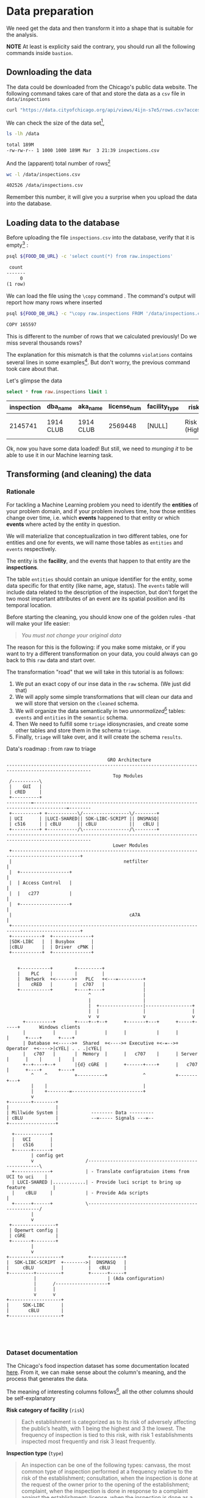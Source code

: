 #+STARTUP: showeverything
#+STARTUP: nohideblocks
#+STARTUP: indent
#+PROPERTY: header-args:sql :engine postgresql
#+PROPERTY: header-args:sql+ :dbhost 0.0.0.0
#+PROPERTY: header-args:sql+ :dbport 5434
#+PROPERTY: header-args:sql+ :dbuser food_user
#+PROPERTY: header-args:sql+ :dbpassword some_password
#+PROPERTY: header-args:sql+ :database food
#+PROPERTY: header-args:sql+ :results table drawer
#+PROPERTY: header-args:sh  :results verbatim org
#+PROPERTY: header-args:sh+ :prologue exec 2>&1 :epilogue :


* Data preparation

We need get the data and then transform it into a shape that is suitable for the analysis.

*NOTE* At least is explicity said the contrary, you should run all the following commands inside =bastion=.

** Downloading the data

The data could be downloaded from the Chicago's public data website. The following command takes care of that and store the data as a =csv= file in =data/inspections= 

   #+BEGIN_SRC sh :dir /docker:root@tutorial_bastion:/ :results none
     curl "https://data.cityofchicago.org/api/views/4ijn-s7e5/rows.csv?accessType=DOWNLOAD" > data/inspections.csv
   #+END_SRC

We can check the size of the data set[fn:1],

   #+BEGIN_SRC sh :dir /docker:root@tutorial_bastion:/ 
     ls -lh /data
   #+END_SRC

   #+RESULTS:
   #+BEGIN_SRC org
   total 189M
   -rw-rw-r-- 1 1000 1000 189M Mar  3 21:39 inspections.csv
   #+END_SRC

And the (apparent) total number of rows[fn:2]

   #+BEGIN_SRC sh :dir /docker:root@tutorial_bastion:/ 
     wc -l /data/inspections.csv
   #+END_SRC

   #+RESULTS:
   #+BEGIN_SRC org
   402526 /data/inspections.csv
   #+END_SRC

Remember this number, it will give you a surprise when you upload the data into the database.

** Loading data to the database

Before uploading the file =inspections.csv= into the database, verify that it is empty[fn:3] :

   #+BEGIN_SRC sh :dir /docker:root@tutorial_bastion:/ 
     psql ${FOOD_DB_URL} -c 'select count(*) from raw.inspections'
   #+END_SRC

   #+RESULTS:
   #+BEGIN_SRC org
    count 
   -------
        0
   (1 row)

   #+END_SRC

We can load the file using the =\copy= command . The command's output will report how many rows where inserted

   #+BEGIN_SRC sh :dir /docker:root@tutorial_bastion:/
     psql ${FOOD_DB_URL} -c "\copy raw.inspections FROM '/data/inspections.csv' WITH HEADER CSV"
   #+END_SRC

   #+RESULTS:
   #+BEGIN_SRC org
   COPY 165597
   #+END_SRC

This is different to the number of rows that we calculated
previously! Do we miss several thousands rows? 

The explanation for this mismatch is that the columns
=violations= contains several lines in some examples[fn:4]. But don't worry,
the previous command took care about that.

Let's glimpse the data

   #+BEGIN_SRC sql
select * from raw.inspections limit 1
   #+END_SRC

   #+RESULTS:
   :RESULTS:
   | inspection | dba_name   | aka_name   | license_num | facility_type | risk          | address            | city    | state |   zip |       date | type    | results   | violations |          latitude |          longitude | location                                |
   |------------+-----------+-----------+------------+--------------+---------------+--------------------+---------+-------+-------+------------+---------+-----------+------------+-------------------+--------------------+-----------------------------------------|
   |    2145741 | 1914 CLUB | 1914 CLUB |    2569448 | [NULL]       | Risk 1 (High) | 1060 W ADDISON AVE | CHICAGO | IL    | 60613 | 2018-03-01 | License | Not Ready | [NULL]     | 41.94731748901495 | -87.65641794764645 | (41.94731748901495, -87.65641794764645) |
   :END:

Ok, now you have some data loaded! But still, we need to /munging it/ to be able to use it in our Machine learning task.

** Transforming (and cleaning) the data

*** Rationale
For tackling a Machine Learning problem you need to identify the
*entities* of your problem domain, and if your problem involves time,
how those entities change over time, i.e. which *events* happened to
that entity or which *events* where acted by the entity in question.

We will materialize that conceptualization in two different tables, one for entities and
one for events, we will name those tables as =entities= and =events= respectively.

The entity is the *facility*, and the events that happen to that entity
are the *inspections*.

The table =entities= should contain an unique identifier for the entity,
some data specific for that entity (like name, age, status). The
=events= table will include data related to the description of the
inspection, but don't forget the two most important attributes of an
event are its spatial position and its temporal location.

Before starting the cleaning, you should know one of the golden rules
-that will make your life easier:

#+BEGIN_QUOTE
   /You must not change your original data/
#+END_QUOTE

The reason for this is the following: if you make some mistake, or if
you want to try a different transformation on your data, you could
always can go back to this =raw= data and start over.

The transformation "road" that we will take in this tutorial is as follows:

1. We put an exact copy of our inse data in the =raw= schema. (We just
   did that)
2. We will apply some simple transformations that will clean our data
   and we will store that version on the =cleaned= schema.
3. We will organize the data semantically in two /unnormalized/[fn:5] tables:
   =events= and =entities= in the =semantic= schema.
4. Then We need to fulfill some =triage= idiosyncrasies, and create
   some other tables and store them in the schema =triage=.
5. Finally, =triage= will take over, and it will create the schema =results=.

#+NAME: data_road
#+CAPTION: Data's roadmap : from raw to triage
#+BEGIN_SRC ditaa :file img/data_road.png :cmdline -r -s 1.2 :export results
                                     GRO Architecture
----------------------------------------------------------------------------------------------------- 
                                       Top Modules
 /----------\                                                                                         
 |    GUI   |                                                                                         
 | cRED     |                                                                                         
 +----------+                                                                                         
---------=----------------------------------------------------------------------------------=--------
 +----------+ +-----------\/-----------------\/--------+ 
 | UCI      | |LUCI-SHARED|| SDK-LIBC-SCRIPT || DNSMASQ| 
 | c516     | | cBLU      || cBLU            ||   cBLU | 
 +----------+ +-----------/\-----------------/\--------+ 
----------------------------------------------------------------------------------------------------- 
                                       Lower Modules
 +-----------------------------------------------------------------------------------------------+
 |                                         netfilter                                             |
 |  +------------------+                                                                         |
 |  | Access Control   |                                                                         |
 |  |   c277           |                                                                         |
 |  +------------------+                                                                         |
 |                                           cA7A                                                |
 +-----------------------------------------------------------------------------------------------+
 +-----------+  +--------------+ 
 |SDK-LIBC   |  | Busybox      |
 |cBLU       |  | Driver  cPNK |
 +-----------+  +--------------+
                                

    +-----------+        +---------+
    |    PLC    |        |         |
    |  Network  +<------>+   PLC   +<---=---------+
    |    cRED   |        |  c707   |              |
    +-----------+        +----+----+              |
                              ^                   |
                              |                   |
                              |  +----------------|-----------------+
                              |  |                |                 |
                              v  v                v                 v
      +----------+       +----+--+--+      +-------+---+      +-----+-----+       Windows clients
      |          |       |          |      |           |      |           |      +----+      +----+
      | Database +<----->+  Shared  +<---->+ Executive +<-=-->+ Operator  +<---->|cYEL| . . .|cYEL|
      |   c707   |       |  Memory  |      |   c707    |      | Server    |      |    |      |    |
      +--+----+--+       |{d} cGRE  |      +------+----+      |   c707    |      +----+      +----+
         ^    ^          +----------+             ^           +-------+---+
         |    |                                   |
         |    +--------=--------------------------+
         v
+--------+--------+
|                 |
| Millwide System |            -------- Data ---------
| cBLU            |            --=----- Signals ---=--
+-----------------+
                                                                      
  +-------------+
  |   UCI       |
  |   c516      |
  +------+------+
         | config get
         v                   /----------------------------------------------------\
  +-------------+            | - Translate configratuion items from UCI to uci    |
  | LUCI-SHARED |............| - Provide luci script to bring up feature          |
  |    cBLU     |            | - Provide Ada scripts                              |
  +------+------+            \----------------------------------------------------/
         |
         v
 +----------------+
 | Openwrt config |
 | cGRE           |
 +-------+--------+
         |
         v
+-------------------+         +------------+
|  SDK-LIBC-SCRIPT  +-------->|  DNSMASQ   |
|     cBLU          |         |   cBLU     |
+---------+---------+         +------+-----+
          |                          | (Ada configuration)
          |      /-------------------+
          |      |
          v      v
+-------------------+
|     SDK-LIBC      |
|       cBLU        |
+-------------------+

  
        

#+END_SRC

#+RESULTS: data_road
[[file:img/data_road.png]]



*** Dataset documentation

The Chicago's food inspection  dataset has some documentation located
[[https://data.cityofchicago.org/api/assets/BAD5301B-681A-4202-9D25-51B2CAE672FF?download=true][here]]. From it, we can make sense about the column's meaning, and the
process that generates the data.

The meaning of interesting columns follows[fn:6], all the other
columns should be self-explanatory

- *Risk category of facility* (=risk=) ::

#+BEGIN_QUOTE
     Each establishment is categorized as
     to its risk of adversely affecting the public’s health, with 1
     being the highest and 3 the lowest. The frequency of
     inspection is tied to this risk, with risk 1 establishments
     inspected most frequently and risk 3 least frequently.
#+END_QUOTE
   
- *Inspection type* (=type=) ::

#+BEGIN_QUOTE
     An inspection can be one of the following
     types: canvass, the most common type of inspection performed
     at a frequency relative to the risk of the   establishment;
     consultation, when the inspection is  done at the request of the
     owner prior to the opening of the establishment; complaint, when
     the inspection is done in    response to a complaint against the
     establishment; license, when the inspection is done    as a
     requirement for the establishment to receive its license to
     operate; suspect food    poisoning, when the inspection is done
     in response to one or more persons claiming to    have gotten ill
     as a result of eating at the establishment (a specific type of
     complaint-   based inspection); task-force inspection, when an
     inspection of a bar or tavern is done.    Re-inspections can
     occur for most types of these inspections and are indicated as
     such.
#+END_QUOTE

- *Results* (=results=) ::
     
#+BEGIN_QUOTE
     An inspection can pass, pass with conditions or
     fail. Establishments receiving a ‘pass’ were found to have no
     critical or serious violations (violation number 1-14 and 15-29,
     respectively). Establishments receiving a ‘pass  with conditions’
     were found to have critical or serious violations, but these were
     corrected during the inspection. Establishments receiving a
     ‘fail’ were found to have critical or serious violations that
     were not correctable during the inspection. An establishment
     receiving a ‘fail’ does not  necessarily mean the establishment’s
     licensed is suspended. Establishments found to be out of business
     or not located are indicated as such.
#+END_QUOTE
     
- *Violations* (=violations=) ::

#+BEGIN_QUOTE
     An establishment can receive *one or more* of 45
     distinct violations (violation numbers 1-44 and 70). For each
     violation number listed for a given establishment, /the
     requirement the establishment must meet in order for it/ to *NOT*
     /receive a violation is noted, followed by a specific description
     of the findings that caused the violation to be issued/.
#+END_QUOTE
     
We added emphasis to the last one.

From this definitions, we can deduct the following claims:

1. /risk/ is related to the frequency of inspections of type /canvass/.
2. /consultation/ is a compulsory inspections /before/ the facility opens
   (so we can remove it from the data), the same happens with /license/.
3. /complaint/ and /suspect food poisoning/ are types of inspections
   which are  triggered by the people.
4. Inspection of type /consultation/ are triggered by the owner of the
   facility.
5. /task-force/ occurs against bar or taverns.
6. *Critical violations* are coded between =1-14=, *serious violations*
   between =15-29=. So, we can assume that the violations code =30= and
   onward are /minor/ violations.
7. The description of the violation is actually what *shouldn't* found,
   the comment are the steps that the facility should take in order of
   not receive the violation.
8. They are only three possible results of the inspection (plus the
   fact that the facility was not located or out of business).
9. There are several =violations= per =inspection=.



*** Reality check

It is important verify that the documentation is correct. Let's start
checking that the =risk= column *only* have three different classifications:

*NOTE* Execute this in =psql= inside the container =bastion=.

#+BEGIN_SRC sql
  select risk, count(*) from raw.inspections group by risk order by count(*) desc
#+END_SRC

#+RESULTS:
:RESULTS:
| risk            |  count |
|-----------------+--------|
| Risk 1 (High)   | 116039 |
| Risk 2 (Medium) |  34012 |
| Risk 3 (Low)    |  15457 |
| [NULL]          |     66 |
| All             |     23 |
:END:

Ok, we got two more =risk= types: =All= and =NULL= for a grand total
of *5*. 

What about =types= of inspections?

#+BEGIN_SRC sql
  select count(distinct type) from raw.inspections
#+END_SRC

#+RESULTS:
:RESULTS:
| count |
|-------|
|   108 |
:END:

Wow, we got *108* types of inspections instead of *5*.

Which are those types? How bad is it?

#+BEGIN_SRC sql
select type, count(*) from raw.inspections group by type order by count(*) desc limit 10
#+END_SRC

#+RESULTS:
:RESULTS:
| type                     | count |
|--------------------------+-------|
| Canvass                  | 87871 |
| License                  | 21119 |
| Canvass Re-Inspection    | 17010 |
| Complaint                | 14979 |
| License Re-Inspection    |  7598 |
| Complaint Re-Inspection  |  6123 |
| Short Form Complaint     |  6066 |
| Suspected Food Poisoning |   735 |
| Consultation             |   667 |
| License-Task Force       |   605 |
:END:

This columns will require also cleaning. Finally, let's look =results=
(should be 3)

#+BEGIN_SRC  sql
  select results, count(*) from raw.inspections group by results order by count(*) desc
#+END_SRC

#+RESULTS:
:RESULTS:
| results              | count |
|----------------------+-------|
| Pass                 | 96686 |
| Fail                 | 31939 |
| Pass w/ Conditions   | 15625 |
| Out of Business      | 14743 |
| No Entry             |  4877 |
| Not Ready            |  1052 |
| Business Not Located |    61 |
:END:

Ok, disheartening. But, that is the reality of /real/ data. We will try to clean this mess.

*** Cleaning

Let's see the data to figure out how we need to be transform it. We
will concentrate at first in all columns except =violations=, we will
deal with that later, since is more complex.

First, we will remove superfluous spaces and will transform the columns
=type, results, dba_name, aka_name, facility_type, address, city= to
lower case, also, we will clean =risk= keeping only the description
(e.g. *high* instead of *Risk 1 (High)*).

We still need to clean the column =type= (it contains several more
variations instead of the *seven* mentioned in the documentation:
/canvass/, /complaint/, /license/, /re-inspection/, /task-force/, /consultation/
and /suspect food poisoning/). For simplicity, we will use /regular
expressions/ and we will ignore /re-inspection/.

For the column =risk= , we will impute as =high= all the =NULL= and =All=
values.

As we have seen (and we will continue see that)  through all this
tutorial, /data is always messy/, for example, in the column =dba_name=
 we have several different spellings: =SUBWAY= and
=Subway=, =MCDONALDS= and =MC DONALD'S=, =DUNKIN DONUTS/BASKIN ROBBINS= and
=DUNKIN DONUTS / BASKIN ROBBINS=, etc.

We could try a very simple cleaning strategy: convert all the
names to lowercase, remove the trailing spaces, remove the apostrophe
"='"= and remove the spaces around "=/=". The problem with this approach
is that we will be fixing the names that we just saw, but there are
several other nuances down that list. Another approach is use [[https://www.postgresql.org/docs/current/static/fuzzystrmatch.html][soundex]],
but that will (potentially) create a lot of mismatches. The real workaround is apply
some /machine learning/ to /deduplicate/ the entities[fn:7].  We wont follow that
path here, we will stick with first alternative.

Let's review the status of the spatial columns (=state, city, zip, latitude,
longitude=). Beginning with the =state=, all the facilities in the
data should be located at *Ilinois*:

#+begin_src sql
select state, count(*) from raw.inspections group by state
#+end_src

#+RESULTS:
:RESULTS:
| state  |  count |
|--------+--------|
| IL     | 165575 |
| [NULL] |     22 |
:END:

Ok, almost correct, there are some =NULL= values. We will assume that
the =NULL= values are actually =IL= (We will impute them). Moving on
the next spatial column, We expect that all the values in the column
=city= are Chicago[fn:8]: 

#+BEGIN_SRC sql
select 
lower(city) as city, 
count(*) 
from raw.inspections 
group by lower(city) 
order by count(*) desc limit 10
#+END_SRC

#+RESULTS:
:RESULTS:
| city              |  count |
|-------------------+--------|
| chicago           | 165221 |
| [NULL]            |    148 |
| cchicago          |     42 |
| schaumburg        |     20 |
| maywood           |     16 |
| elk grove village |     12 |
| chicagochicago    |      9 |
| chestnut street   |      8 |
| evanston          |      8 |
| inactive          |      8 |
:END:

Oh boy. There are 140-ish rows with =NULL= values and forty-ish rows with the
value =cchicago=, some more down the list, we got even
=chicagochicago=. The rest value are different counties, but all of
them are near to Chicago. We will ignore this column (or equivalently,
we will assume that all the records are from Chicago. 

The zip code has a similar =NULL= problem:

#+BEGIN_SRC sql
select count(*) from raw.inspections where zip is null or btrim(zip) = ''
#+END_SRC

#+RESULTS:
:RESULTS:
| count |
|-------|
|    72 |
:END:

We could attempt to remove this =NULLs= using the location point or
using similar names of restaurants, but for this tutorial we will
remove them. Also, we will convert the coordinates latitude and
longitude to a =Point= [fn:10] [fn:9]. 

Continuing with the cleaning, we will drop the columns =state=,
=latitude=, =longitude= (since these are (now) redundant, because the
=Point= object). We will remove the column =city= since almost
everything happens in Chicago (this is the Chicago's food inspection data set anyway).

So, if you keep the counting, we are only keeping two columns related
to the spatial location of the events: the administrative one
(=zip_code=) and the exact point of the facility (=location=).

There are several violations inspected per event, for clarity we will
put the violations in their own table.

As a final step in the cleaning we will change the name of the columns
for explicit or better names(e.g =results -> result, dba_name -> facility=, etc).

We will create a new =schema= called =cleaned=. The objective of this
schema is twofold: keep our raw data /as-is/ and store our assumptions
and cleaning decisions separated from the /raw/ data in a schema that
/semantically/ is transmitting the information: "this is our clean
data".

The =cleaned= schema will contain two tables: =cleaned.inspections=
and =cleaned.violations=. 


#+BEGIN_SRC sql :tangle ./sql/create_cleaned_inspections_table.sql
  create schema if not exists cleaned;
#+END_SRC

#+RESULTS:

Then, we will create our mini *ETL* with our cleaning decisions:

#+BEGIN_SRC sql :tangle ./sql/create_cleaned_inspections_table.sql
drop table if exists cleaned.inspections cascade;

create table cleaned.inspections as (
with cleaned as (
select
inspection::integer,
btrim(lower(results)) as result, 
license_num::integer,
btrim(lower(dba_name)) as facility,
btrim(lower(aka_name)) as facility_aka,
case when
facility_type is null then 'unknown'
else btrim(lower(facility_type))
end as facility_type,
lower(substring(risk from '\((.+)\)')) as risk,
btrim(lower(address)) as address,
zip as zip_code,
substring(
btrim(lower(regexp_replace(type, 'liquor', 'task force', 'gi')))
from 'canvass|task force|complaint|food poisoning|consultation|license|tag removal') as type,
date,
ST_SetSRID(ST_MakePoint(longitude, latitude), 4326)::geography as location  -- We use geography so the measurements are in meters
from raw.inspections
where zip is not null  -- removing NULL zip codes
)

select * from cleaned where type is not null
);
#+END_SRC

#+RESULTS:

You could execute this code using (if you are not connected to the
database with =psql=):

#+BEGIN_SRC sh :dir /docker:root@tutorial_bastion:/ :results org drawer
psql ${FOOD_DB_URL} < /sql/create_cleaned_inspections_table.sql
#+END_SRC

#+RESULTS:
:RESULTS:
SELECT 164178
:END:

Or, if you are in =psql=

#+BEGIN_EXAMPLE sql
\i /code/create_cleaned_inspections_table.sql
#+END_EXAMPLE

The number of inspections now is:

#+BEGIN_SRC sql :results table
 select count(inspection) from cleaned.inspections;
#+END_SRC

#+RESULTS:
:RESULTS:
|  count |
|--------|
| 164790 |
:End:

Note that  src_sh[:results raw  :export result :dir
 /docker:root@tutorial_bastion:/]{psql ${FOOD_DB_URL}  -t -P
 format=unaligned  -c 'select count(inspection) from
 cleaned.inspections'} 164790
 is smaller than src_sh[:results raw  :export result :dir
 /docker:root@tutorial_bastion:/]{psql ${FOOD_DB_URL}  -t -P
 format=unaligned  -c 'select count(*) from
 raw.inspections'} 165597, as expected we throw away some inspections.

With the =cleaned.inspections= table created, let's look closer the
column =violations= to choose which steps we should take to clean it.

The first thing to note is that the column =violation= has a lot of information:
it mixes the official code and name of the /requirement to met/ (see the
 [[Dataset documentation]]), followed by inspector's comments. The
comments are free text, that means that they can contain line breaks,
mispellings, etc. If there are more that one violation, they will be
separated using a pipe: =|=.

The following =sql= code removes line breaks and multiple spaces and
creates an array with all the violations of the inspection number =2145736=

#+BEGIN_SRC sql 
select 
string_to_array(regexp_replace(violations, '[\n\r]+', ' ', 'g' ), '|')  as violations_array
from raw.inspections where inspection = '2145736'
#+END_SRC

#+RESULTS:
:RESULTS:
| violations_array                                                                                                                                                                                                                                                                                                                                                                                                                                                                                                                                                                                                                                                                                                                                                                                                                                                                                                                                                                                                                                                                                                                                                        |
|------------------------------------------------------------------------------------------------------------------------------------------------------------------------------------------------------------------------------------------------------------------------------------------------------------------------------------------------------------------------------------------------------------------------------------------------------------------------------------------------------------------------------------------------------------------------------------------------------------------------------------------------------------------------------------------------------------------------------------------------------------------------------------------------------------------------------------------------------------------------------------------------------------------------------------------------------------------------------------------------------------------------------------------------------------------------------------------------------------------------------------------------------------------------|
| {"35. WALLS, CEILINGS, ATTACHED EQUIPMENT CONSTRUCTED PER CODE: GOOD REPAIR, SURFACES CLEAN AND DUST-LESS CLEANING METHODS - Comments: MISSING PART OF THE COVING(BASEBOARD) BY THE EXPOSED HAND SINK IN THE KITCHEN. MUST REPAIR AND MAINTAIN. WATER STAINED CEILING TILES IN THE LUNCH ROOM. MUST REPLACE CEILING TILES AND MAINTAIN. PEELING PAINT ON THE CEILING AND WALLS THROUGHOUT THE SCHOOL. HALLWAYS, INSIDE THE CLASSROOMS, INSIDE THE WASHROOMS IN ALL FLOORS. INSTRUCTED TO SCRAPE PEELING PAINT AND RE PAINT.     "," 32. FOOD AND NON-FOOD CONTACT SURFACES PROPERLY DESIGNED, CONSTRUCTED AND MAINTAINED - Comments: FIRST FLOOR GIRL'S WASHROOM,MIDDLE WASHBOWL SINK FAUCET NOT IN GOOD REPAIR, MUST REPAIR AND MAINTAIN. ONE OUT OF TWO HAND DRYER NOT WORKING IN THE FOLLOWING WASHROOM: FIRST FLOOR  BOY'S AND GIRL'S WASHROOM, AND  BOY'S AND GIRL'S WASHROOM 2ND FLOOR. MUST REPAIR AND MAINTAIN. "," 34. FLOORS: CONSTRUCTED PER CODE, CLEANED, GOOD REPAIR, COVING INSTALLED, DUST-LESS CLEANING METHODS USED - Comments: DAMAGED FLOOR INSIDE THE BOY'S AND GIRL'S WASHROOM 2ND FLOOR. MUST REPAIR, MAKE THE FLOOR SMOOTH EASILY CLEANABLE."} |
:END:

The structure of the =violations= column is (check the previous output):

   - If there are several violations reported, those violations will
     be separated by ='|'= 
   - Every violation begins with a code and  a description
   - Every violation could have *comments*, those comments appear after
     the string =- Comments:=

We will take that observations in account and create a new table
called =cleaned.violations= to store

   - inspection
   - code
   - description
   - comments

#+BEGIN_SRC sql :tangle ./sql/create_violations_table.sql
   drop table if exists cleaned.violations cascade;

   create table cleaned.violations as (
   select
   inspection::integer,
   license_num::integer, 
   date::date,
   btrim(tuple[1]) as code,
   btrim(tuple[2]) as description,
   btrim(tuple[3]) as comment,
   (case
     when btrim(tuple[1]) = '' then NULL 
     when btrim(tuple[1])::int between 1 and 14 then 'critical' -- From the documentation
     when btrim(tuple[1])::int between 15 and 29  then 'serious'
     else 'minor'
   end
   ) as severity from
   (
   select
   inspection,
   license_num,
   date,
   regexp_split_to_array(   -- Create an array we will split the code, description, comment
     regexp_split_to_table( -- Create a row per each comment we split by |
       coalesce(            -- If there isn't a violation add '- Comments:'
         regexp_replace(violations, '[\n\r]+', '', 'g' )  -- Remove line breaks
       , '- Comments:')
     , '\|')  -- Split the violations
   , '(?<=\d+)\.\s*|\s*-\s*Comments:')  -- Split each violation in three 
    as tuple
   from raw.inspections
   where results in ('Fail', 'Pass', 'Pass w/ Conditions') and license_num is not null
   ) as t
   );
#+END_SRC

#+Results:
 
This code is in =/sql/create_violations_table.sql=, you can Execute
 it as before.

We can verify the result of the previous Script

#+BEGIN_SRC sql
select * from cleaned.violations 
where inspection = 2145736
#+END_SRC

#+RESULTS:
:RESULTS:
| inspection | license_num |       date | code | description                                                                                                          | comment                                                                                                                                                                                                                                                                                                                                                                            | severity |
|------------+------------+------------+------+----------------------------------------------------------------------------------------------------------------------+------------------------------------------------------------------------------------------------------------------------------------------------------------------------------------------------------------------------------------------------------------------------------------------------------------------------------------------------------------------------------------+----------|
|    2145736 |      23591 | 2018-03-01 |   35 | WALLS, CEILINGS, ATTACHED EQUIPMENT CONSTRUCTED PER CODE: GOOD REPAIR, SURFACES CLEAN AND DUST-LESS CLEANING METHODS | MISSING PART OF THE COVING(BASEBOARD) BY THE EXPOSED HAND SINK IN THE KITCHEN. MUST REPAIR AND MAINTAIN.WATER STAINED CEILING TILES IN THE LUNCH ROOM. MUST REPLACE CEILING TILES AND MAINTAIN.PEELING PAINT ON THE CEILING AND WALLS THROUGHOUT THE SCHOOL. HALLWAYS, INSIDE THE CLASSROOMS, INSIDE THE WASHROOMS IN ALL FLOORS. INSTRUCTED TO SCRAPE PEELING PAINT AND RE PAINT. | minor    |
|    2145736 |      23591 | 2018-03-01 |   32 | FOOD AND NON-FOOD CONTACT SURFACES PROPERLY DESIGNED, CONSTRUCTED AND MAINTAINED                                     | FIRST FLOOR GIRL'S WASHROOM,MIDDLE WASHBOWL SINK FAUCET NOT IN GOOD REPAIR, MUST REPAIR AND MAINTAIN.ONE OUT OF TWO HAND DRYER NOT WORKING IN THE FOLLOWING WASHROOM:FIRST FLOOR  BOY'S AND GIRL'S WASHROOM, AND  BOY'S AND GIRL'S WASHROOM 2ND FLOOR. MUST REPAIR AND MAINTAIN.                                                                                                   | minor    |
|    2145736 |      23591 | 2018-03-01 |   34 | FLOORS: CONSTRUCTED PER CODE, CLEANED, GOOD REPAIR, COVING INSTALLED, DUST-LESS CLEANING METHODS USED                | DAMAGED FLOOR INSIDE THE BOY'S AND GIRL'S WASHROOM 2ND FLOOR. MUST REPAIR, MAKE THE FLOOR SMOOTH EASILY CLEANABLE.                                                                                                                                                                                                                                                                 | minor    |
:END:


If everything worked correctly you should be able to run the following code:

#+BEGIN_SRC sql
  select
  case when grouping(severity) = 1 then 'TOTAL' else severity end as severity,
  count(*) from cleaned.violations
  group by rollup (severity)
  order by severity nulls first
#+END_SRC

#+RESULTS:
:RESULTS:
| severity |  count |
|----------+--------|
| [NULL]   |  12952 |
| critical |  39120 |
| minor    | 488954 |
| serious  |  79242 |
| TOTAL    | 620268 |
:END:

As a last step, we should create from the cleaned tables the =entities=
and =events= table.

** Semantic tables

*** Entities table

The =entities= table should uniquely identify each one of the facilities and contain
the attributes that describes each one of them. First, we should
investigate how we can identify uniquely a facility. Let's hope that
this is easy.

We could expect that =license_num= is the way to go for uniquely
identify the facility, let's confirm this with some queries.

We will beging with the following query: /What are the top 5 licenses with more inspections?/

#+BEGIN_SRC sql
    select
    license_num, 
    count(*) as total_inspections,
    coalesce(count(*) filter (where result = 'fail'), 0)
    as total_failures
    from cleaned.inspections
    group by license_num
    order by total_inspections desc
    limit 5;
#+END_SRC

#+RESULTS:
:RESULTS:
| license_num | total_inspections | total_failures |
|------------+------------------+---------------|
|          0 |              420 |           111 |
|    1354323 |              192 |             1 |
|      14616 |              172 |            30 |
|    1574001 |               80 |             4 |
|    1974745 |               59 |             3 |
:END:


This looks weird, there are three license  numbers than concentrates
 most of the inspections (in particular license number =0=) Let's
 investigate a little about the =license_num= = =0=. 

#+BEGIN_SRC sql
  select
  facility_type, count(*) as total_inspections,
  coalesce(count(*) filter (where result = 'fail'), 0)
  as total_failures
  from cleaned.inspections
  where license_num=0
  group by  facility_type
  order by total_inspections desc
  limit 10
#+END_SRC

#+RESULTS:
:RESULTS:
| facility_type    | total_inspections | total_failures |
|-----------------+------------------+---------------|
| restaurant      |              101 |            43 |
| special event   |               61 |             8 |
| unknown         |               43 |            10 |
| shelter         |               31 |             6 |
| navy pier kiosk |               30 |             4 |
| church          |               28 |             3 |
| grocery store   |               16 |             7 |
| church kitchen  |               14 |             6 |
| private school  |               11 |             1 |
| long term care  |                9 |             1 |
:END:

It seems that =license_number= =0= is a generic Placeholder:
Most of these are related to /special events/, /churchs/, /festivals/
etc. But, What about  the =restaurants= which have =license_num= =
=0=? Are those the same restaurant?


#+BEGIN_SRC sql
  select
  license_num, facility, address, count(*) as total_inspections,
  coalesce(count(*) filter (where result = 'fail'), 0)
  as total_failures
  from cleaned.inspections
  where license_num=0
  and facility_type = 'restaurant'
  group by  license_num, facility, address
  order by total_inspections desc
  limit 10
#+END_SRC

#+RESULTS:
:RESULTS:
| license_num | facility                        | address               | total_inspections | total_failures |
|------------+---------------------------------+-----------------------+------------------+---------------|
|          0 | british airways                 | 11601 w touhy ave     |                5 |             1 |
|          0 | rib lady 2                      | 4203 w cermak rd      |                4 |             3 |
|          0 | unlicensed                      | 7559 n ridge blvd     |                3 |             1 |
|          0 | nutricion familiar              | 3000 w 59th st        |                3 |             1 |
|          0 | taqueria la capital             | 3508 w 63rd st        |                3 |             1 |
|          0 | herbalife                       | 6214 w diversey ave   |                3 |             2 |
|          0 | las quecas                      | 2500 s christiana ave |                3 |             1 |
|          0 | la michoacana                   | 4346 s california ave |                3 |             1 |
|          0 | mrs. t's southern fried chicken | 3343 n broadway       |                3 |             1 |
|          0 | vinces pizzeria & taqueria, inc | 1527 w devon ave      |                3 |             1 |
:END:

Nope. We conclude that we can't use the =license_num= as the unique
identifier.

If we go back to the columns of the table, we could try with the
column =license_num=  (assume that one license represents one
establishment) and the column =address= (assume that one restaurant is
in one place).

#+BEGIN_SRC sql
  select
  count(distinct license_num) as total_licenses,
  count(distinct facility) as total_facilities,
  count(distinct address) as total_addresses
  from cleaned.inspections
#+END_SRC

#+RESULTS:
:RESULTS:
| total_licenses | total_facilities | total_addresses |
|---------------+-----------------+----------------|
|         33557 |           24867 |          17061 |
:END:

We were expecting (naively) that we should get 1 =license_num= per
=facility= per =address=, but it wasn't the case. This could be mean that
several facilities share the name (e.g. Subway or Mc Donalds)  or the
license; another explanation is that several facilities share the same
address, as the facilities at the stadium or the airport.

We will decide to use the combination of =license_num=, =facility=, =facility_aka=,
=facility_type= and =address= to identify a facility:

#+BEGIN_SRC sql
select
license_num, facility, facility_type, facility_aka, address , count(*)
from cleaned.inspections
group by license_num, facility, facility_type, facility_aka, address
order by count(*) desc, facility, facility_aka, address, license_num, facility_type
limit 10
#+END_SRC

#+RESULTS:
:RESULTS:
| license_num | facility                     | facility_type  | facility_aka              | address                 | count |
|------------+------------------------------+---------------+--------------------------+-------------------------+-------|
|    1490035 | mcdonald's                   | restaurant    | mcdonald's               | 6900 s lafayette ave    |    46 |
|    1596210 | food 4 less midwest #552     | grocery store | food 4 less              | 7030 s ashland ave      |    44 |
|    1142451 | jewel food  store # 3345     | grocery store | jewel food  store # 3345 | 1224 s wabash ave       |    41 |
|    1302136 | mcdonald's                   | restaurant    | mcdonald's               | 70 e garfield blvd      |    40 |
|    1476553 | pete's produce               | grocery store | pete's produce           | 1543 e 87th st          |    40 |
|    2083833 | mariano's fresh market #8503 | grocery store | mariano's fresh market   | 333 e benton pl         |    38 |
|    1000572 | jewel food store #3030       | grocery store | jewel food store #3030   | 7530 s stony island ave |    37 |
|      60184 | taqueria el ranchito         | restaurant    | taqueria el ranchito     | 2829 n milwaukee ave    |    37 |
|    1884255 | food 4 less                  | grocery store | food 4 less              | 4821 w north ave        |    36 |
|       9154 | jimmy g's                    | restaurant    | jimmy g's                | 307 s kedzie ave        |    36 |
:END:


What attributes we want to add to the =entities= table? We should add
all the attributes that describe the entity and doesn't depend on the
event and are atemporal. Therefore we will add =zip_code=,
=location= and some data about when this facility got their license or if this is still open. We will
add =start_time, end_time=. These columns will be important because we
won't wnat to do predictions on entities that aren't active. We will
use the following definition

#+BEGIN_QUOTE
A facility is active from their opening as a businness until it closes
#+END_QUOTE

We don't have this type of date directly in our data source, so we
will use as an interval between the earliest date in the data source
and the latest date *or* the greater data in which  the *result* of the
inspection was =out of business= or =business not located=.

#+BEGIN_SRC sql :tangle ./sql/create_semantic_tables.sql

create schema if not exists semantic;

drop table if exists semantic.entities cascade;

create table semantic.entities as (

with entities_date as (

  select
  license_num,
  facility,
  facility_aka,
  facility_type,
  address,
  zip_code,
  location,
  min(date) over (partition by license_num, facility, facility_aka, address) as start_time,
  max(case when
  result in ('out of business', 'business not located')
  then
  date
  else
  NULL
  end) over (partition by license_num, facility, facility_aka, address) as end_time
  from cleaned.inspections

)

select distinct
   dense_rank() over (w) as entity_id,
   license_num,
   facility,
   facility_aka,
   facility_type,
   address,
   zip_code,
   location,
   start_time,
   end_time
from entities_date
   window w as (order by license_num, facility, facility_aka, facility_type, address)
);


-- Adding some indices
create index entities_ix on semantic.entities (entity_id);

create index entities_license_num_ix on semantic.entities (license_num);
create index entities_facility_ix on semantic.entities (facility);
create index entities_facility_type_ix on semantic.entities (facility_type);
create index entities_zip_code_ix on semantic.entities (zip_code);

-- Spatial index
create index entities_location_gix on semantic.entities using gist (location);

create index entities_full_key_ix on semantic.entities (license_num, facility, facility_aka, facility_type, address);

#+END_SRC

Note that we add a /unique/ identifier (=entity_id=) to this table

#+Results:

#+BEGIN_SRC sql
select count(*) from semantic.entities
#+END_SRC

#+RESULTS:
:RESULTS:
| count |
|-------|
| 34812 |
:END:


** Events table


We are ready for creating our events table. This table will describe
the data related to the inspection. We also add columns from the
facility inspected that will simplify the creation of /features/ for our
machine learning models.

#+begin_src sql :tangle ./sql/create_semantic_tables.sql

drop table if exists semantic.events cascade;

create table semantic.events as (

with entities as (
  select * from semantic.entities
),

inspections as (
select
i.inspection, i.type, i.date, i.risk, i.result,
i.license_num, i.facility, i.facility_aka, i.facility_type, i.address, i.zip_code, i.location,
jsonb_agg(
    jsonb_build_object(
        'code', v.code,
        'severity', v.severity,
	'description', v.description,
	'comment', v.comment
	)
order  by code
) as violations
from cleaned.inspections as i
inner join
cleaned.violations as v
on i.inspection = v.inspection
group by
i.inspection, i.type, i.license_num, i.facility, i.facility_aka, i.facility_type, i.address, i.zip_code, i.location,
i.date, i.risk, i.result
)

select
i.inspection, e.entity_id, i.type, i.date, i.risk, i.result,
e.facility_type, e.zip_code, e.location,
i.violations
from entities as e
inner join
inspections as i
using (license_num, facility, facility_aka, facility_type, address, zip_code)

);

-- Add some indices
create index events_entity_ix on semantic.events (entity_id);
create index events_inspection_ix on semantic.events (inspection);
create index events_type_ix on semantic.events (type);
create index events_date_ix on semantic.events(date desc nulls last);
create index events_facility_type_ix on semantic.events  (facility_type);
create index events_zip_code_ix on semantic.events  (zip_code);

-- Spatial index
create index events_location_gix on semantic.events using gist (location);

-- JSONB indices
create index events_violations on semantic.events using gin(violations);
create index events_violations_json_path on semantic.events using gin(violations jsonb_path_ops);

create index events_inspection_entity_zip_code_date on semantic.events (inspection desc nulls last, entity_id, zip_code, date desc nulls last);

#+end_src

#+RESULTS:


Our semantic data looks like:

#+begin_src sql
select * from semantic.events limit 1
#+end_src

#+RESULTS:
:RESULTS:
| inspection | entity_id | type    |       date | risk | result | facility_type | zip_code | location                                           | violations                                                                                                                                                                                                                                                                                                                                                                                                                                                                                                                                                                                                                                                                                                                                                                                                                                                                                                                                                                                                                                                                                                                                                                                                                                                                                                                                                                                                                                                                                                                                                                                                                                         |
|------------+----------+---------+------------+------+--------+--------------+---------+----------------------------------------------------+----------------------------------------------------------------------------------------------------------------------------------------------------------------------------------------------------------------------------------------------------------------------------------------------------------------------------------------------------------------------------------------------------------------------------------------------------------------------------------------------------------------------------------------------------------------------------------------------------------------------------------------------------------------------------------------------------------------------------------------------------------------------------------------------------------------------------------------------------------------------------------------------------------------------------------------------------------------------------------------------------------------------------------------------------------------------------------------------------------------------------------------------------------------------------------------------------------------------------------------------------------------------------------------------------------------------------------------------------------------------------------------------------------------------------------------------------------------------------------------------------------------------------------------------------------------------------------------------------------------------------------------------------|
|    1343315 |        1 | canvass | 2013-06-06 | low  | fail   | newsstand    |   60623 | 0101000020E6100000B005FE6352EE55C09053AD5BF3ED4440 | [{"code": "18", "comment": "THERE ARE OVER 40 RAT DROPPINGS AND THREE ACTIVE RODENT HOLES INSIDE THE ESTABLISHMENT, NO PEST CONTROL SERVICE", "severity": "serious", "description": "NO EVIDENCE OF RODENT OR INSECT OUTER OPENINGS PROTECTED/RODENT PROOFED, A WRITTEN LOG SHALL BE MAINTAINED AVAILABLE TO THE INSPECTORS"}, {"code": "19", "comment": "NO PRIVATE GARBAGE SERVICE, GARBAGE IS PUT INTO THE CITY CANS, OBTAIN A PRIVATE GARBAGE SERVICE", "severity": "serious", "description": "OUTSIDE GARBAGE WASTE GREASE AND STORAGE AREA; CLEAN, RODENT PROOF, ALL CONTAINERS COVERED"}, {"code": "24", "comment": "THE 2-COMPARTMENT SINK IS DAMAGED, UNSANITARY AND INOPPERABLE, INSTALL A THREE COMPARTMENT SINK TO CITY CODE,", "severity": "serious", "description": "DISH WASHING FACILITIES: PROPERLY DESIGNED, CONSTRUCTED, MAINTAINED, INSTALLED, LOCATED AND OPERATED"}, {"code": "26", "comment": "THERE IS NO EXPOSED HAND SINK IN THE FOOD SERVICE AREA OR ANYWHERE ELSE, INSTALL AN EXPOSED HAND SINK", "severity": "serious", "description": "ADEQUATE NUMBER, CONVENIENT, ACCESSIBLE, PROPERLY DESIGNED AND INSTALLED"}, {"code": "34", "comment": "THE FLOORS ARE FILTHY, CLEAN THE FLOORS FROM CORNER TO CORNER", "severity": "minor", "description": "FLOORS: CONSTRUCTED PER CODE, CLEANED, GOOD REPAIR, COVING INSTALLED, DUST-LESS CLEANING METHODS USED"}, {"code": "35", "comment": "THE WALLS ARE CRUMBLING, REPAIR THE WALLS SO THEY ARE SANITARY", "severity": "minor", "description": "WALLS, CEILINGS, ATTACHED EQUIPMENT CONSTRUCTED PER CODE: GOOD REPAIR, SURFACES CLEAN AND DUST-LESS CLEANING METHODS"}] |
:END:


#+BEGIN_SRC sql
select * from semantic.entities limit 1
#+END_SRC

#+RESULTS:
:RESULTS:
| entity_id | license_num | facility              | facility_aka  | facility_type | address        | zip_code | location                                           |  start_time | end_time |
|----------+------------+-----------------------+--------------+--------------+----------------+---------+----------------------------------------------------+------------+---------|
|        1 |          0 | 16th street newsstand | j.g.'s foods | newsstand    | 3934 w 16th st |   60623 | 0101000020E6100000B005FE6352EE55C09053AD5BF3ED4440 | 2013-06-06 | [NULL]  |
:END:

** What's next?

Now it is a good time for [[file:data_exploration.org][Invest time knowing your data]] this will pay
out when you try to do feature engineering.



* Footnotes

[fn:10] We will store the =Point= as a =geography= object, in this way
all the spatial operation (like calculating the distances between two
facilities) will return answers in meters instead of degrees See for
example [[http://workshops.boundlessgeo.com/postgis-intro/geography.html][this.]]

[fn:9] As a real geographical object [[https://postgis.net/docs/ST_MakePoint.html][check the PostGIS documentation]]

[fn:8] It is the /Chicago/ Food Inspections dataset

[fn:7] This problem is related to the process of /deduplication/ and there will be another tutorial 
for that that uses anothe DSaPP tool: =pgdedup=.

[fn:6] Verbatim from the datasource documentation

[fn:5] It will make your life easier and most of the Machine Learning
algorithms only accept data in matrix form (i.e. one big table)

[fn:4] You could check that using the command =head= on =/data/inspections.csv=

[fn:3] If you are connected to the database, you could just type =select count(*) from raw.inspections=

[fn:2] /ibid/

[fn:1] You'll probably get a different number the data is updated every day.

